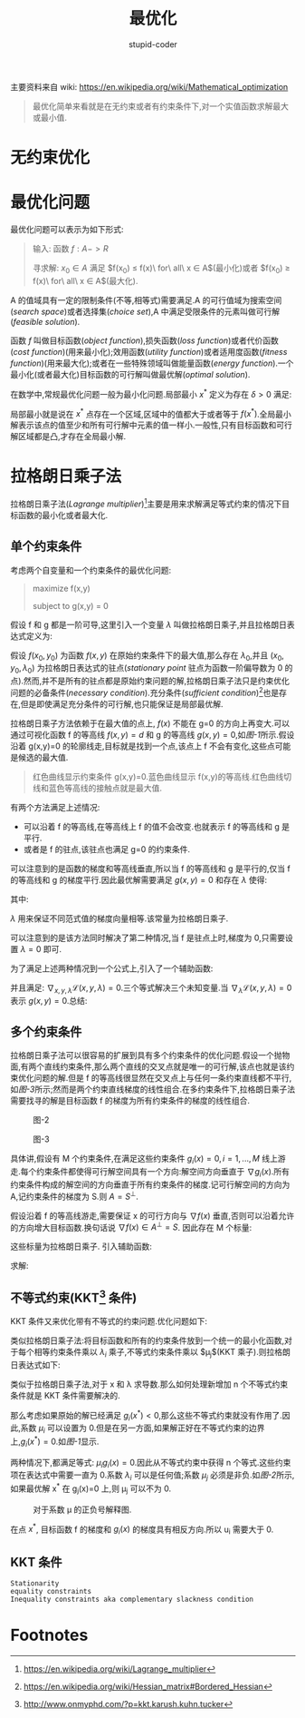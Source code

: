 #+TITLE: 最优化
#+AUTHOR: stupid-coder
#+EMAIL: stupid_coder@163.com
#+STARTUP: indent
#+OPTIONS: H:2 nil:^

主要资料来自 wiki: https://en.wikipedia.org/wiki/Mathematical_optimization

#+BEGIN_QUOTE
最优化简单来看就是在无约束或者有约束条件下,对一个实值函数求解最大或最小值.
#+END_QUOTE


* 无约束优化

* 最优化问题
  最优化问题可以表示为如下形式:
  #+BEGIN_QUOTE
  输入: 函数 $f: A -> R$

  寻求解: $x_{0} \in A$ 满足 $f(x_{0}) \leq f(x)\ for\ all\ x \in A$(最小化)或者 $f(x_{0}) \ge f(x)\ for\ all\ x \in A$(最大化).
  #+END_QUOTE

  A 的值域具有一定的限制条件(不等,相等式)需要满足.A 的可行值域为搜索空间(/search space/)或者选择集(/choice set/),A 中满足受限条件的元素叫做可行解(/feasible solution/).

  函数 $f$ 叫做目标函数(/object function/),损失函数(/loss function/)或者代价函数(/cost function/)(用来最小化);效用函数(/utility function/)或者适用度函数(/fitness function/)(用来最大化);或者在一些特殊领域叫做能量函数(/energy function/).一个最小化(或者最大化)目标函数的可行解叫做最优解(/optimal solution/).

  在数学中,常规最优化问题一般为最小化问题.局部最小 $x^{*}$ 定义为存在 $\delta > 0$ 满足: 
  \begin{equation}
  for\ all\ x \in A\ where \left\|x-x^{*}\right\| \leq \delta,the\ expression\ f(x^{*} \leq f(x))\ holds
  \notag
  \end{equation}

  局部最小就是说在 $x^{*}$ 点存在一个区域,区域中的值都大于或者等于 $f(x^{*})$.全局最小解表示该点的值至少和所有可行解中元素的值一样小.一般性,只有目标函数和可行解区域都是凸,才存在全局最小解.

* 拉格朗日乘子法
  拉格朗日乘子法(/Lagrange multiplier/)[fn:1]主要是用来求解满足等式约束的情况下目标函数的最小化或者最大化.

** 单个约束条件
   考虑两个自变量和一个约束条件的最优化问题:
   #+BEGIN_QUOTE
   maximize f(x,y)

   subject to g(x,y) = 0
   #+END_QUOTE

   假设 f 和 g 都是一阶可导,这里引入一个变量 $\lambda$ 叫做拉格朗日乘子,并且拉格朗日表达式定义为:
   \begin{equation}
     \mathcal{L}(x,y,\lambda) = f(x,y) - \lambda * g(x,y)
   \notag
   \end{equation}

   假设 $f(x_{0},y_{0})$ 为函数 $f(x,y)$ 在原始约束条件下的最大值,那么存在 $\lambda_{0}$,并且 $(x_{0},y_{0},\lambda_{0})$ 为拉格朗日表达式的驻点(/stationary point/ 驻点为函数一阶偏导数为 0 的点).然而,并不是所有的驻点都是原始约束问题的解,拉格朗日乘子法只是约束优化问题的必备条件(/necessary condition/).充分条件(/sufficient condition/)[fn:2]也是存在,但是即使满足充分条件的可行解,也只能保证是局部最优解.

   拉格朗日乘子方法依赖于在最大值的点上, $f(x)$ 不能在 g=0 的方向上再变大.可以通过可视化函数 f 的等高线 $f(x,y)=d$ 和 g 的等高线 $g(x,y)=0$,如[[figure-1][图-1]]所示.假设沿着 g(x,y)=0 的轮廓线走,目标就是找到一个点,该点上 f 不会有变化,这些点可能是候选的最大值.

   #+BEGIN_CENTER
   #+NAME: figure-1
   [[file:assets/optimization/LagrangeMultipliers2D.svg]]
   #+BEGIN_QUOTE
   红色曲线显示约束条件 g(x,y)=0.蓝色曲线显示 f(x,y)的等高线.红色曲线切线和蓝色等高线的接触点就是最大值.
   #+END_QUOTE
   #+END_CENTER


   有两个方法满足上述情况:
   + 可以沿着 f 的等高线,在等高线上 f 的值不会改变.也就表示 f 的等高线和 g 是平行.
   + 或者是 f 的驻点,该驻点也满足 g=0 的约束条件.


   可以注意到的是函数的梯度和等高线垂直,所以当 f 的等高线和 g 是平行的,仅当 f 的等高线和 g 的梯度平行.因此最优解需要满足 $g(x,y)=0$ 和存在 $\lambda$ 使得:
   \begin{equation}
     \nabla_{x,y}f = \lambda\nabla_{x,y}g
   \notag
   \end{equation}

   其中: 
   \begin{equation}
     \nabla_{x,y}f=\left(\frac{\partial{f}}{\partial{x}},\frac{\partial{f}}{\partial{y}}\right),
     \nabla_{x,y}g=\left(\frac{\partial{g}}{\partial{x}},\frac{\partial{g}}{\partial{y}}\right)
   \notag
   \end{equation}

   $\lambda$ 用来保证不同范式值的梯度向量相等.该常量为拉格朗日乘子.

   可以注意到的是该方法同时解决了第二种情况,当 f 是驻点上时,梯度为 0,只需要设置 $\lambda=0$ 即可.

   为了满足上述两种情况到一个公式上,引入了一个辅助函数:
   \begin{equation}
     \mathcal{L}(x,y,\lambda)=f(x,y)-\lambda{g(x,y)}
   \notag
   \end{equation}

   并且满足: $\nabla_{x,y,\lambda}\mathcal{L}(x,y,\lambda)=0$.三个等式解决三个未知变量.当 $\nabla_{\lambda}{\mathcal{L}(x,y,\lambda)}=0$ 表示 $g(x,y)=0$.总结:
   \begin{equation}
     \nabla_{x,y,\lambda}\mathcal{L}(x,y,\lambda)=0 \iff \begin{cases}
       \nabla_{x,y}f(x,y) = \lambda\nabla_{x,y}g(x,y) \\
       g(x,y) = 0
       \end{cases}
   \notag
   \end{equation}

** 多个约束条件
   拉格朗日乘子法可以很容易的扩展到具有多个约束条件的优化问题.假设一个抛物面,有两个直线约束条件,那么两个直线的交叉点就是唯一的可行解,该点也就是该约束优化问题的解.但是 f 的等高线很显然在交叉点上与任何一条约束直线都不平行,如[[figure-3][图-3]]所示;然而是两个约束直线梯度的线性组合.在多约束条件下,拉格朗日乘子法需要找寻的解是目标函数 f 的梯度为所有约束条件的梯度的线性组合.

   #+BEGIN_CENTER
   #+NAME: figure-2
   #+CAPTION: 图-2
   [[file:assets/optimization/As_wiki_lgm_parab.svg]]
   #+NAME: figure-3
   #+CAPTION: 图-3
   [[file:assets/optimization/As_wiki_lgm_levelsets.svg]]
   #+END_CENTER

   具体讲,假设有 M 个约束条件,在满足这些约束条件 $g_{i}(x)=0,i=1,...,M$ 线上游走.每个约束条件都使得可行解空间具有一个方向:解空间方向垂直于 $\nabla{g_{i}}(x)$.所有约束条件构成的解空间的方向垂直于所有约束条件的梯度.记可行解空间的方向为 A,记约束条件的梯度为 S.则 $A=S^{\perp}$.

   假设沿着 f 的等高线游走,需要保证 x 的可行方向与 $\nabla{f(x)}$ 垂直,否则可以沿着允许的方向增大目标函数.换句话说 $\nabla{f}(x) \in A^{\perp} = S$. 因此存在 M 个标量:
   \begin{equation}
     \nabla{f}(x) = \sum_{k=i}^{M}\lambda_{k}\nabla_{g_{k}}(x) \iff
     \nabla{f}(x) - \sum_{k=i}^{M}\lambda_{k}\nabla_{g_{k}}(x) = 0.
   \notag
   \end{equation}

   这些标量为拉格朗日乘子. 引入辅助函数:
   \begin{equation}
     \mathcal{L}(x_{1},..,x_{n},\lambda_{1},...,\lambda_{M}) = f(x_{1},...,x_{n})-\sum_{k=1}^{M}\lambda_{k}g_{k}(x_{1},...,x_{n})
   \notag
   \end{equation}

   求解:
   \begin{equation}
     \nabla_{x_1,...,x_n,\lambda_1,,...,\lambda_M}\mathcal{L}(x_1,...,x_n,\lambda_1,...,\lambda_M) = 0 \iff
     \begin{cases}
       \nabla{f}(x)-\sum_{k=1}^{M}\lambda_{k}\nabla_{g_{k}}(x) = 0 \\
       g_{1}(x) = ... = g_{M}(x) = 0
     \end{cases}
   \notag
   \end{equation}
   
** 不等式约束(KKT[fn:3] 条件)
   KKT 条件又来优化带有不等式的约束问题.优化问题如下:
   \begin{equation}
     x^{*} = argmin_{x}f(x) \\
     subject\ to\ h_{i}(x) = 0, \forall i = 1,...,m \\
     subject\ to\ g_{j}(x) \leq 0, \forall j=1,..,n
   \notag
   \end{equation}

   类似拉格朗日乘子法:将目标函数和所有的约束条件放到一个统一的最小化函数,对于每个相等约束条件乘以 $\lambda_{i}$ 乘子,不等式约束条件乘以 $\mu_{j}$(KKT 乘子).则拉格朗日表达式如下:
   \begin{equation}
     x^{*} = argmin_{x}L(x,\lambda,\mu) = argmin_{x}f(x)+\sum_{i=1}^{m}\lambda_{i}h_{i}(x)+\sum_{j=1}^{n}\mu_{j}g_{j}(x).
   \notag
   \end{equation}

   类似于拉格朗日乘子法,对于 x 和 \lambda 求导数.那么如何处理新增加 n 个不等式约束条件就是 KKT 条件需要解决的.

   那么考虑如果原始的解已经满足 $g_{i}(x^{*})<0$,那么这些不等式约束就没有作用了.因此,系数 $\mu_{i}$ 可以设置为 0.但是在另一方面,如果解正好在不等式约束的边界上,$g_{i}(x^{*})=0$.如[[图-1][图-1]]显示.

   #+BEGIN_CENTER
   #+NAME: 图-1
   [[file:assets/optimization/Inequality_constraint_diagram.svg]]
   #+END_CENTER

   两种情况下,都满足等式: $\mu_{i}g_{i}(x)=0$.因此从不等式约束中获得 n 个等式.这些约束项在表达式中需要一直为 0.系数 $\lambda_{i}$ 可以是任何值;系数 $\mu_{j}$ 必须是非负.如[[图-2]]所示,如果最优解 x^{*} 在 g_{j}(x)=0 上,则 \mu_{j} 可以不为 0.

   #+BEGIN_CENTER
   #+NAME: 图-2
   #+CAPTION: 对于系数 \mu 的正负号解释图.
   [[file:assets/optimization/signofkkt.svg]]
   #+END_CENTER
   
   \begin{equation}
     x^{*}=argmin_{x}f(x)+\mu_{j}g_{j}(x) \\
     0 = \nabla{f}(x)+\mu_{j}\nabla{g_{j}}(x)
     \mu_{i} = -\frac{\nabla{f(x)}}{\nabla{g_{i}(x)}}
   \notag
   \end{equation}

   在点 $x^{*}$, 目标函数 f 的梯度和 $g_{i}(x)$ 的梯度具有相反方向.所以 u_{i} 需要大于 0.

** KKT 条件
   + =Stationarity= ::
                       \begin{equation}
                         \nabla_{x}f(x)+\sum_{i=1}^{m}\lambda_{i}\nabla_{x}h_{i}(x)+\sum_{j=1}^{n}\mu_{j}\nabla_{x}g_{j}(x) = 0 (minimization) \\
                         \nabla_{x}f(x)+\sum_{i=1}^{m}\lambda_{i}\nabla_{x}h_{i}(x)-\sum_{j=1}^{n}\mu_{j}\nabla_{x}g_{j}(x) = 0 (maximization)
                       \notag
                       \end{equation}
   + =equality constraints= ::
        \begin{equation}
          \nabla_{\lambda}f(x)+\sum_{i=1}^{m}\lambda_{i}\nabla_{\lambda}h_{i}(x) + \sum_{j=1}^{n}\mu_{j}\nabla_{\lambda}g_{j}(x)
        \notag
        \end{equation}
   + =Inequality constraints aka complementary slackness condition= ::
        \begin{equation}
          \mu_{j}g_{j}(x) = 0,\forall{j=1,..,n} \\
          \mu_{j} \ge 0,\forall{j=1,...,n}
        \notag
        \end{equation}
* Footnotes

[fn:3] http://www.onmyphd.com/?p=kkt.karush.kuhn.tucker

[fn:2] https://en.wikipedia.org/wiki/Hessian_matrix#Bordered_Hessian

[fn:1] https://en.wikipedia.org/wiki/Lagrange_multiplier
  
